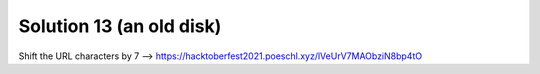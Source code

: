 Solution 13 (an old disk)
=========================

Shift the URL characters by 7
--> https://hacktoberfest2021.poeschl.xyz/lVeUrV7MAObziN8bp4tO
